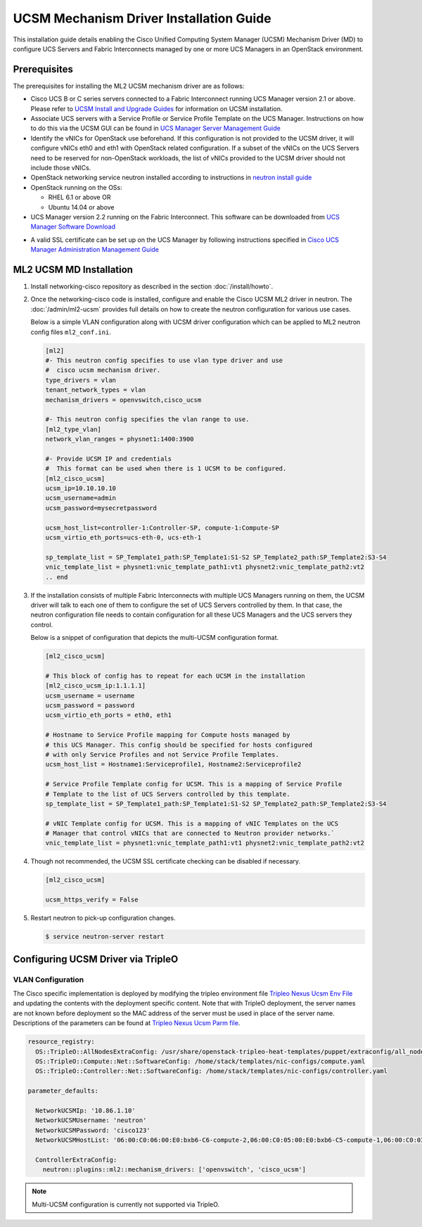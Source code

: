 ========================================
UCSM Mechanism Driver Installation Guide
========================================

This installation guide details enabling the Cisco Unified Computing
System Manager (UCSM) Mechanism Driver (MD) to configure UCS Servers
and Fabric Interconnects managed by one or more UCS Managers
in an OpenStack environment.

Prerequisites
~~~~~~~~~~~~~

The prerequisites for installing the ML2 UCSM mechanism driver are as follows:

* Cisco UCS B or C series servers connected to a Fabric Interconnect
  running UCS Manager version 2.1 or above. Please refer to
  `UCSM Install and Upgrade Guides <https://www.cisco.com/c/en/us/support/servers-unified-computing/ucs-manager/products-installation-guides-list.html>`_
  for information on UCSM installation.

* Associate UCS servers with a Service Profile or Service Profile Template
  on the UCS Manager. Instructions on how to do this via the UCSM GUI can be
  found in `UCS Manager Server Management Guide <https://www.cisco.com/c/en/us/td/docs/unified_computing/ucs/sw/gui/config/guide/2-2/b_UCSM_GUI_Configuration_Guide_2_2/configuring_service_profiles.html>`_

* Identify the vNICs for OpenStack use beforehand. If this configuration is
  not provided to the UCSM driver, it will configure vNICs eth0 and eth1 with
  OpenStack related configuration. If a subset of the vNICs on the UCS Servers
  need to be reserved for non-OpenStack workloads, the list of vNICs provided
  to the UCSM driver should not include those vNICs.

* OpenStack networking service neutron installed according to instructions in
  `neutron install guide <https://docs.openstack.org/neutron/latest/install/>`_

* OpenStack running on the OSs:

  * RHEL 6.1 or above OR
  * Ubuntu 14.04 or above

* UCS Manager version 2.2 running on the Fabric Interconnect. This software
  can be downloaded from `UCS Manager Software Download <https://software.cisco.com/download/release.html?mdfid=283612660&softwareid=283655658&release=2.2(6c)&flowid=22121>`_

.. _ucsm_ssl_certificate_setup:

* A valid SSL certificate can be set up on the UCS Manager by following
  instructions specified in `Cisco UCS Manager Administration Management Guide <https://www.cisco.com/c/en/us/td/docs/unified_computing/ucs/ucs-manager/GUI-User-Guides/Admin-Management/3-1/b_Cisco_UCS_Admin_Mgmt_Guide_3_1/b_Cisco_UCS_Admin_Mgmt_Guide_3_1_chapter_0110.html>`_

ML2 UCSM MD Installation
~~~~~~~~~~~~~~~~~~~~~~~~

#. Install networking-cisco repository as described in the section
   :doc:`/install/howto`.

#. Once the networking-cisco code is installed, configure and enable the
   Cisco UCSM ML2 driver in neutron. The :doc:`/admin/ml2-ucsm` provides full
   details on how to create the neutron configuration for various use cases.

   Below is a simple VLAN configuration along with UCSM driver configuration
   which can be applied to ML2 neutron config files ``ml2_conf.ini``.

   .. code-block:: ini

       [ml2]
       #- This neutron config specifies to use vlan type driver and use
       #  cisco ucsm mechanism driver.
       type_drivers = vlan
       tenant_network_types = vlan
       mechanism_drivers = openvswitch,cisco_ucsm

       #- This neutron config specifies the vlan range to use.
       [ml2_type_vlan]
       network_vlan_ranges = physnet1:1400:3900

       #- Provide UCSM IP and credentials
       #  This format can be used when there is 1 UCSM to be configured.
       [ml2_cisco_ucsm]
       ucsm_ip=10.10.10.10
       ucsm_username=admin
       ucsm_password=mysecretpassword

       ucsm_host_list=controller-1:Controller-SP, compute-1:Compute-SP
       ucsm_virtio_eth_ports=ucs-eth-0, ucs-eth-1

       sp_template_list = SP_Template1_path:SP_Template1:S1-S2 SP_Template2_path:SP_Template2:S3-S4
       vnic_template_list = physnet1:vnic_template_path1:vt1 physnet2:vnic_template_path2:vt2
       .. end

#. If the installation consists of multiple Fabric Interconnects with
   multiple UCS Managers running on them, the UCSM driver will talk
   to each one of them to configure the set of UCS Servers controlled
   by them. In that case, the neutron configuration file needs to contain
   configuration for all these UCS Managers and the UCS servers they
   control.

   Below is a snippet of configuration that depicts the multi-UCSM
   configuration format.

   .. code-block:: ini

       [ml2_cisco_ucsm]

       # This block of config has to repeat for each UCSM in the installation
       [ml2_cisco_ucsm_ip:1.1.1.1]
       ucsm_username = username
       ucsm_password = password
       ucsm_virtio_eth_ports = eth0, eth1

       # Hostname to Service Profile mapping for Compute hosts managed by
       # this UCS Manager. This config should be specified for hosts configured
       # with only Service Profiles and not Service Profile Templates.
       ucsm_host_list = Hostname1:Serviceprofile1, Hostname2:Serviceprofile2

       # Service Profile Template config for UCSM. This is a mapping of Service Profile
       # Template to the list of UCS Servers controlled by this template.
       sp_template_list = SP_Template1_path:SP_Template1:S1-S2 SP_Template2_path:SP_Template2:S3-S4

       # vNIC Template config for UCSM. This is a mapping of vNIC Templates on the UCS
       # Manager that control vNICs that are connected to Neutron provider networks.`
       vnic_template_list = physnet1:vnic_template_path1:vt1 physnet2:vnic_template_path2:vt2
   .. end

#. Though not recommended, the UCSM SSL certificate checking can be disabled if
   necessary.

   .. code-block:: ini

       [ml2_cisco_ucsm]

       ucsm_https_verify = False

   .. end

#. Restart neutron to pick-up configuration changes.

   .. code-block:: console

       $ service neutron-server restart

   .. end

Configuring UCSM Driver via TripleO
~~~~~~~~~~~~~~~~~~~~~~~~~~~~~~~~~~~

VLAN Configuration
------------------
The Cisco specific implementation is deployed by modifying the tripleo
environment file
`Tripleo Nexus Ucsm Env File <https://github.com/openstack/tripleo-heat-templates/tree/master/environments/neutron-ml2-cisco-nexus-ucsm.yaml>`_
and updating the contents with the deployment specific content. Note that
with TripleO deployment, the server names are not known before deployment
so the MAC address of the server must be used in place of the server name.
Descriptions of the parameters can be found at
`Tripleo Nexus Ucsm Parm file <https://github.com/openstack/tripleo-heat-templates/tree/master/puppet/extraconfig/all_nodes/neutron-ml2-cisco-nexus-ucsm.j2.yaml>`_.

.. code-block:: yaml

        resource_registry:
          OS::TripleO::AllNodesExtraConfig: /usr/share/openstack-tripleo-heat-templates/puppet/extraconfig/all_nodes/neutron-ml2-cisco-nexus-ucsm.yaml
          OS::TripleO::Compute::Net::SoftwareConfig: /home/stack/templates/nic-configs/compute.yaml
          OS::TripleO::Controller::Net::SoftwareConfig: /home/stack/templates/nic-configs/controller.yaml

        parameter_defaults:

          NetworkUCSMIp: '10.86.1.10'
          NetworkUCSMUsername: 'neutron'
          NetworkUCSMPassword: 'cisco123'
          NetworkUCSMHostList: '06:00:C0:06:00:E0:bxb6-C6-compute-2,06:00:C0:05:00:E0:bxb6-C5-compute-1,06:00:C0:03:00:E0:bxb6-C3-control-2,06:00:C0:07:00:E0:bxb6-C7-compute-3,06:00:C0:04:00:E0:bxb6-C4-control-3,06:00:C0:02:00:E0:bxb6-C2-control-1'

          ControllerExtraConfig:
            neutron::plugins::ml2::mechanism_drivers: ['openvswitch', 'cisco_ucsm']

.. end

.. note::
   Multi-UCSM configuration is currently not supported via TripleO.
